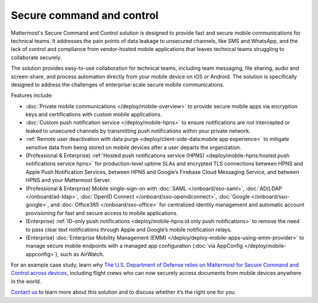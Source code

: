 Secure command and control
============================

Mattermost's Secure Command and Control solution is designed to provide fast and secure mobile communications for technical teams. It addresses the pain points of data leakage to unsecured channels, like SMS and WhatsApp, and the lack of control and compliance from vendor-hosted mobile applications that leaves technical teams struggling to collaborate securely.

The solution provides easy-to-use collaboration for technical teams, including team messaging, file sharing, audio and screen-share, and process automation directly from your mobile device on iOS or Android. The solution is specifically designed to address the challenges of enterprise-scale secure mobile communications.

Features include:

* :doc:`Private mobile communications </deploy/mobile-overview>` to provide secure mobile apps via encryption keys and certifications with custom mobile applications.
* :doc:`Custom push notification service </deploy/mobile-hpns>` to ensure notifications are not intercepted or leaked to unsecured channels by transmitting push notifications within your private network.
* :ref:`Remote user deactivation with data purge <deploy/client-side-data:mobile app experience>` to mitigate sensitive data from being stored on mobile devices after a user departs the organization.
* (Professional & Enterprise) :ref:`Hosted push notifications service (HPNS) <deploy/mobile-hpns:hosted push notifications service hpns>` for production-level uptime SLAs and encrypted TLS connections between HPNS and Apple Push Notification Services, between HPNS and Google’s Firebase Cloud Messaging Service, and between HPNS and your Mattermost Server.
* (Professional & Enterprise) Mobile single-sign-on with :doc:`SAML </onboard/sso-saml>`, :doc:`AD/LDAP </onboard/ad-ldap>`, :doc:`OpenID Connect </onboard/sso-openidconnect>`, :doc:`Google </onboard/sso-google>`, and :doc:`Office365 </onboard/sso-office>` for centralized identity management and automatic account provisioning for fast and secure access to mobile applications.
* (Enterprise) :ref:`ID-only push notifications <deploy/mobile-hpns:id only push notifications>` to remove the need to pass clear text notifications through Apple and Google’s mobile notification relays.
* (Enterprise) :doc:`Enterprise Mobility Management (EMM) </deploy/deploy-mobile-apps-using-emm-provider>` to manage secure mobile endpoints with a managed app configuration (:doc:`via AppConfig </deploy/mobile-appconfig>`), such as AirWatch.

For an example case study, learn why `The U.S. Department of Defense relies on Mattermost for Secure Command and Control across devices <https://mattermost.com/customers/us-department-of-defense/>`__, including flight crews who can now securely access documents from mobile devices anywhere in the world. 

`Contact us <https://mattermost.com/contact-sales/>`__ to learn more about this solution and to discuss whether it’s the right one for you.